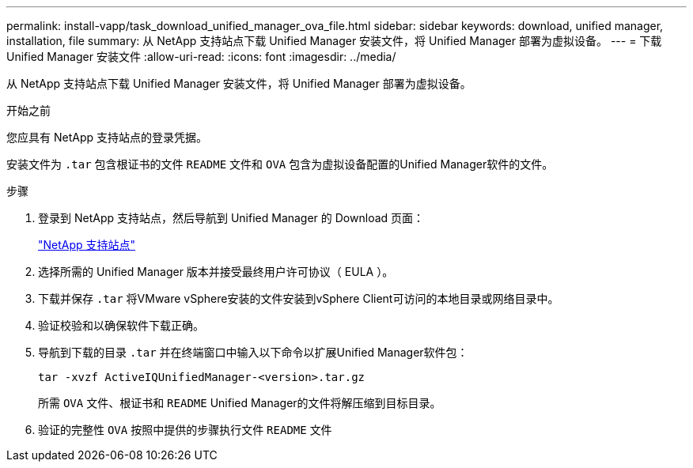 ---
permalink: install-vapp/task_download_unified_manager_ova_file.html 
sidebar: sidebar 
keywords: download, unified manager, installation, file 
summary: 从 NetApp 支持站点下载 Unified Manager 安装文件，将 Unified Manager 部署为虚拟设备。 
---
= 下载 Unified Manager 安装文件
:allow-uri-read: 
:icons: font
:imagesdir: ../media/


[role="lead"]
从 NetApp 支持站点下载 Unified Manager 安装文件，将 Unified Manager 部署为虚拟设备。

.开始之前
您应具有 NetApp 支持站点的登录凭据。

安装文件为 `.tar` 包含根证书的文件 `README` 文件和 `OVA` 包含为虚拟设备配置的Unified Manager软件的文件。

.步骤
. 登录到 NetApp 支持站点，然后导航到 Unified Manager 的 Download 页面：
+
https://mysupport.netapp.com/site/products/all/details/activeiq-unified-manager/downloads-tab["NetApp 支持站点"]

. 选择所需的 Unified Manager 版本并接受最终用户许可协议（ EULA ）。
. 下载并保存 `.tar` 将VMware vSphere安装的文件安装到vSphere Client可访问的本地目录或网络目录中。
. 验证校验和以确保软件下载正确。
. 导航到下载的目录 `.tar` 并在终端窗口中输入以下命令以扩展Unified Manager软件包：
+
[listing]
----
tar -xvzf ActiveIQUnifiedManager-<version>.tar.gz
----
+
所需 `OVA` 文件、根证书和 `README` Unified Manager的文件将解压缩到目标目录。

. 验证的完整性 `OVA` 按照中提供的步骤执行文件 `README` 文件

